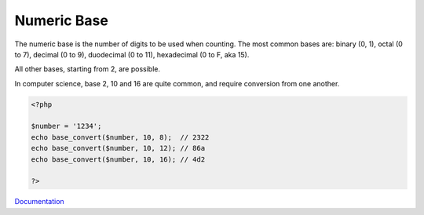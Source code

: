 .. _numeric-base:
.. meta::
	:description:
		Numeric Base: The numeric base is the number of digits to be used when counting.
	:twitter:card: summary_large_image
	:twitter:site: @exakat
	:twitter:title: Numeric Base
	:twitter:description: Numeric Base: The numeric base is the number of digits to be used when counting
	:twitter:creator: @exakat
	:twitter:image:src: https://php-dictionary.readthedocs.io/en/latest/_static/logo.png
	:og:image: https://php-dictionary.readthedocs.io/en/latest/_static/logo.png
	:og:title: Numeric Base
	:og:type: article
	:og:description: The numeric base is the number of digits to be used when counting
	:og:url: https://php-dictionary.readthedocs.io/en/latest/dictionary/numeric-base.ini.html
	:og:locale: en
.. raw:: html

	<script type="application/ld+json">{"@context":"https:\/\/schema.org","@graph":[{"@type":"WebPage","@id":"https:\/\/php-dictionary.readthedocs.io\/en\/latest\/tips\/debug_zval_dump.html","url":"https:\/\/php-dictionary.readthedocs.io\/en\/latest\/tips\/debug_zval_dump.html","name":"Numeric Base","isPartOf":{"@id":"https:\/\/www.exakat.io\/"},"datePublished":"Thu, 10 Apr 2025 20:51:35 +0000","dateModified":"Thu, 10 Apr 2025 20:51:35 +0000","description":"The numeric base is the number of digits to be used when counting","inLanguage":"en-US","potentialAction":[{"@type":"ReadAction","target":["https:\/\/php-dictionary.readthedocs.io\/en\/latest\/dictionary\/Numeric Base.html"]}]},{"@type":"WebSite","@id":"https:\/\/www.exakat.io\/","url":"https:\/\/www.exakat.io\/","name":"Exakat","description":"Smart PHP static analysis","inLanguage":"en-US"}]}</script>


Numeric Base
------------

The numeric base is the number of digits to be used when counting. The most common bases are: binary (0, 1), octal (0 to 7), decimal (0 to 9), duodecimal (0 to 11), hexadecimal (0 to F, aka 15).

All other bases, starting from 2, are possible.

In computer science, base 2, 10 and 16 are quite common, and require conversion from one another.

.. code-block:: php
   
   <?php
   
   $number = '1234';
   echo base_convert($number, 10, 8);  // 2322
   echo base_convert($number, 10, 12); // 86a
   echo base_convert($number, 10, 16); // 4d2
   
   ?>


`Documentation <https://en.wikipedia.org/wiki/Radix>`__
